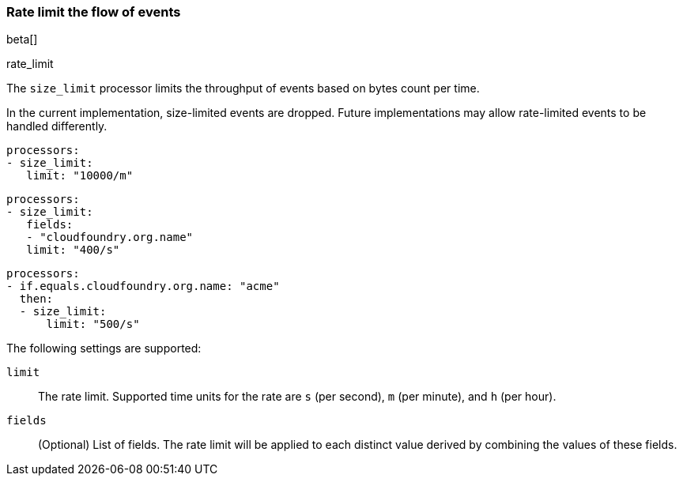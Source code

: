 [[rate-limit]]
=== Rate limit the flow of events
beta[]

++++
<titleabbrev>rate_limit</titleabbrev>
++++

The `size_limit` processor limits the throughput of events based on
bytes count per time.

In the current implementation, size-limited events are dropped. Future
implementations may allow rate-limited events to be handled differently.

[source,yaml]
-----------------------------------------------------
processors:
- size_limit:
   limit: "10000/m"
-----------------------------------------------------

[source,yaml]
-----------------------------------------------------
processors:
- size_limit:
   fields:
   - "cloudfoundry.org.name"
   limit: "400/s"
-----------------------------------------------------

[source,yaml]
-----------------------------------------------------
processors:
- if.equals.cloudfoundry.org.name: "acme"
  then:
  - size_limit:
      limit: "500/s"
-----------------------------------------------------

The following settings are supported:

`limit`:: The rate limit. Supported time units for the rate are `s` (per second), `m` (per minute), and `h` (per hour).
`fields`:: (Optional) List of fields. The rate limit will be applied to each distinct value derived by combining the values of these fields.
